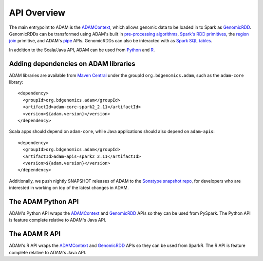 API Overview
============

The main entrypoint to ADAM is the `ADAMContext <adamContext.html>`__,
which allows genomic data to be loaded in to Spark as
`GenomicRDD <genomicRdd.html>`__. GenomicRDDs can be transformed using
ADAM's built in `pre-processing algorithms <../algorithms/reads.html>`__, `Spark's
RDD primitives <genomicRdd.html#transforming-genomicrdds>`__, the `region join <joins.html>`__
primitive, and ADAM's `pipe <pipes.html>`__ APIs. GenomicRDDs can also be
interacted with as `Spark SQL tables <genomicRdd.html#transforming-genomicrdds-via-spark-sql>`__.

In addition to the Scala/Java API, ADAM can be used from
`Python <#the-adam-python-api>`__ and `R <#the-adam-r-api>`__.

Adding dependencies on ADAM libraries
-------------------------------------

ADAM libraries are available from `Maven
Central <http://search.maven.org>`__ under the groupId
``org.bdgenomics.adam``, such as the ``adam-core`` library:

::

    <dependency>
      <groupId>org.bdgenomics.adam</groupId>
      <artifactId>adam-core-spark2_2.11</artifactId>
      <version>${adam.version}</version>
    </dependency>

Scala apps should depend on ``adam-core``, while Java applications
should also depend on ``adam-apis``:

::

    <dependency>
      <groupId>org.bdgenomics.adam</groupId>
      <artifactId>adam-apis-spark2_2.11</artifactId>
      <version>${adam.version}</version>
    </dependency>

Additionally, we push nightly SNAPSHOT releases of ADAM to the `Sonatype
snapshot
repo <https://oss.sonatype.org/content/repositories/snapshots/org/bdgenomics/adam/>`__,
for developers who are interested in working on top of the latest
changes in ADAM.

The ADAM Python API
-------------------

ADAM's Python API wraps the `ADAMContext <adamContext.html>`__ and
`GenomicRDD <genomicRdd.html>`__ APIs so they can be used from PySpark. The
Python API is feature complete relative to ADAM's Java API.

The ADAM R API
--------------

ADAM's R API wraps the `ADAMContext <adamContext.html>`__ and
`GenomicRDD <genomicRdd.html>`__ APIs so they can be used from SparkR. The
R API is feature complete relative to ADAM's Java API.

